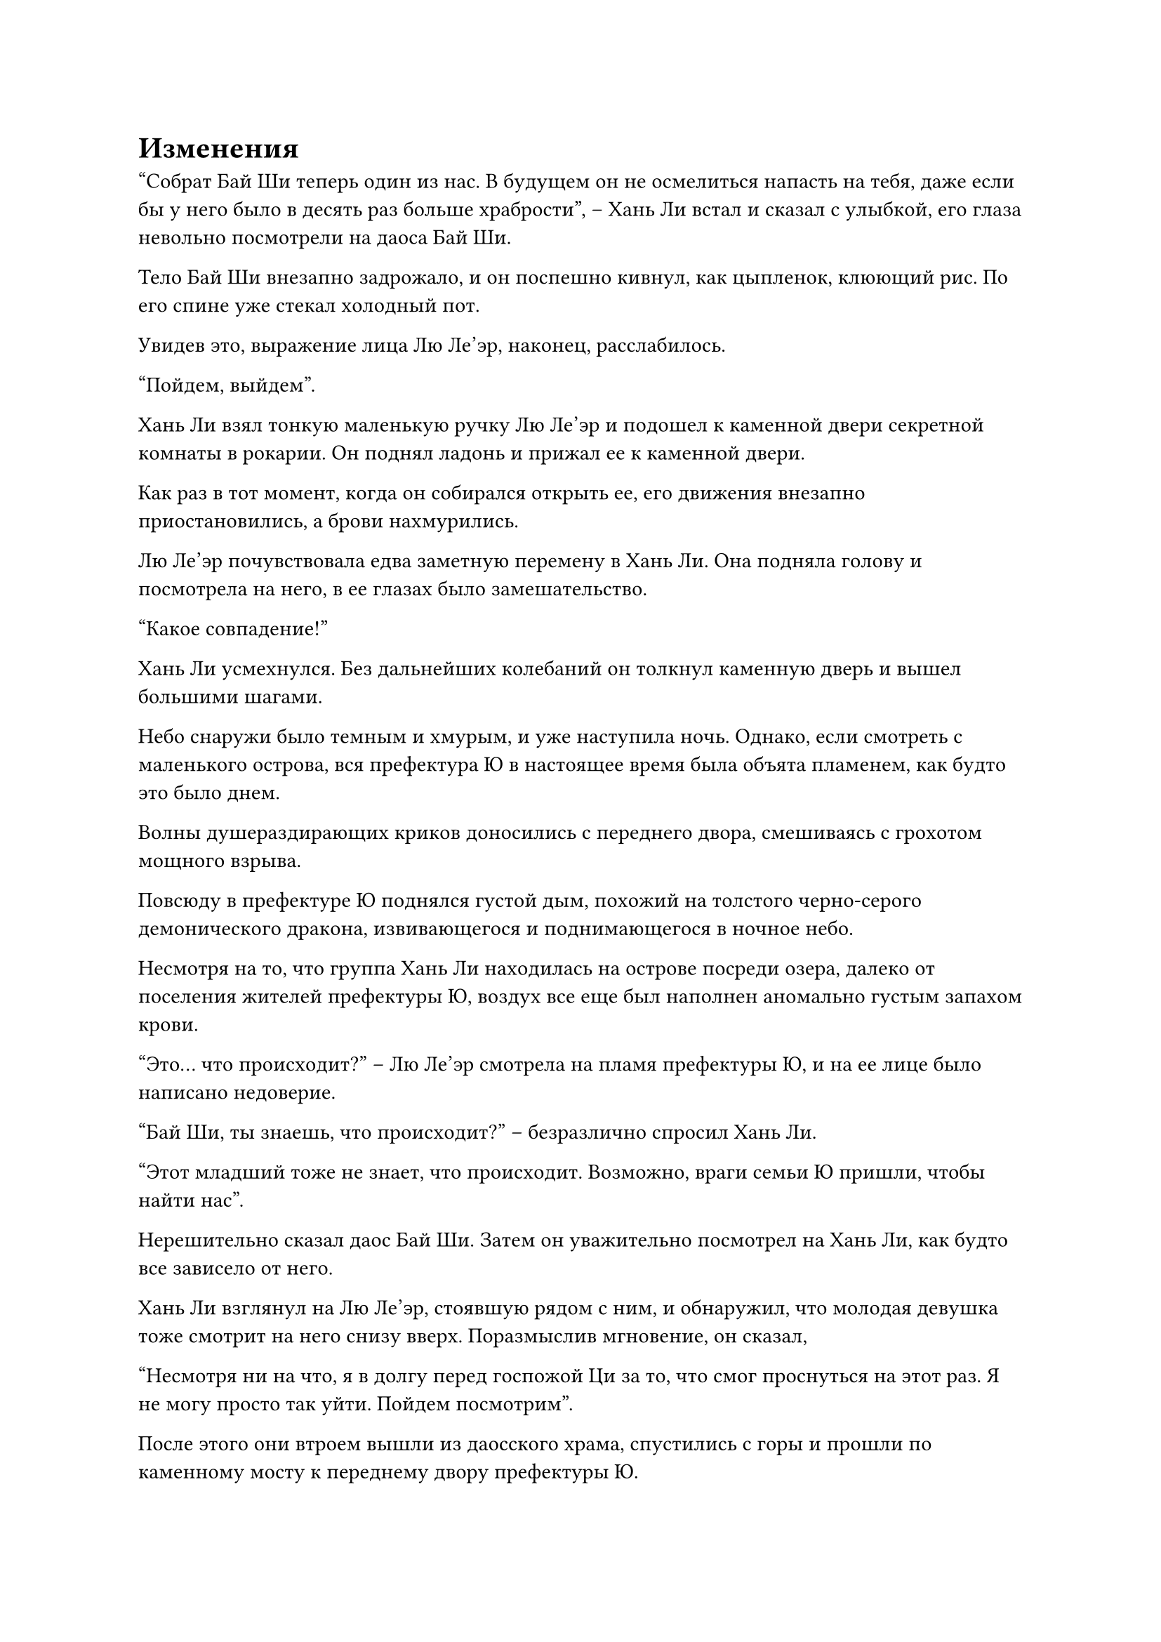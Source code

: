 = Изменения

"Собрат Бай Ши теперь один из нас. В будущем он не осмелиться напасть на тебя, даже если бы у него было в десять раз больше храбрости", -- Хань Ли встал и сказал с улыбкой, его глаза невольно посмотрели на даоса Бай Ши.

Тело Бай Ши внезапно задрожало, и он поспешно кивнул, как цыпленок, клюющий рис. По его спине уже стекал холодный пот.

Увидев это, выражение лица Лю Ле'эр, наконец, расслабилось.

"Пойдем, выйдем".

Хань Ли взял тонкую маленькую ручку Лю Ле'эр и подошел к каменной двери секретной комнаты в рокарии. Он поднял ладонь и прижал ее к каменной двери.

Как раз в тот момент, когда он собирался открыть ее, его движения внезапно приостановились, а брови нахмурились.

Лю Ле'эр почувствовала едва заметную перемену в Хань Ли. Она подняла голову и посмотрела на него, в ее глазах было замешательство.

"Какое совпадение!"

Хань Ли усмехнулся. Без дальнейших колебаний он толкнул каменную дверь и вышел большими шагами.

Небо снаружи было темным и хмурым, и уже наступила ночь. Однако, если смотреть с маленького острова, вся префектура Ю в настоящее время была объята пламенем, как будто это было днем.

Волны душераздирающих криков доносились с переднего двора, смешиваясь с грохотом мощного взрыва.

Повсюду в префектуре Ю поднялся густой дым, похожий на толстого черно-серого демонического дракона, извивающегося и поднимающегося в ночное небо.

Несмотря на то, что группа Хань Ли находилась на острове посреди озера, далеко от поселения жителей префектуры Ю, воздух все еще был наполнен аномально густым запахом крови.

"Это... что происходит?" -- Лю Ле'эр смотрела на пламя префектуры Ю, и на ее лице было написано недоверие.

"Бай Ши, ты знаешь, что происходит?" -- безразлично спросил Хань Ли.

"Этот младший тоже не знает, что происходит. Возможно, враги семьи Ю пришли, чтобы найти нас".

Нерешительно сказал даос Бай Ши. Затем он уважительно посмотрел на Хань Ли, как будто все зависело от него.

Хань Ли взглянул на Лю Ле'эр, стоявшую рядом с ним, и обнаружил, что молодая девушка тоже смотрит на него снизу вверх. Поразмыслив мгновение, он сказал,

"Несмотря ни на что, я в долгу перед госпожой Ци за то, что смог проснуться на этот раз. Я не могу просто так уйти. Пойдем посмотрим".

После этого они втроем вышли из даосского храма, спустились с горы и прошли по каменному мосту к переднему двору префектуры Ю.

Чем ближе они подходили, тем отчетливее становились боевые кличи. Когда они втроем подошли к круглой арочной двери, перед ними предстала ужасная сцена, подобная той, что была у Асуры.

В маленьком дворике за арочной дверью лежали слои за слоями сильно изуродованные трупы. Большинство из них были одеты в форму охранников особняка премьер-министра. Лишь немногие из них были одеты в черное.

Внутренний двор был освещен огнем. В углу рядом с передним двором висела белая световая завеса в форме полудуги, которая закрывала более десяти человек в черном снаружи.

В это время из толпы одетых в черное людей вылетело спиралевидное огненное шило толщиной с руку взрослого человека. Когда оно пролетело на несколько футов над световой завесой, голова шила внезапно повернулась вниз. Подобно огненному дракону, он быстро развернулся и устремился вниз.

"Бум!" -- послышался громкий звук!

Спиралевидное огненное шило ударилось о слой световой завесы, в результате чего свет, который был не очень плотным, немедленно рассеялся. Затем, со звуком "Па!", он полностью разлетелся вдребезги.

"Убей!"

Сразу после этого прозвучал низкий голос.

Дюжина людей в черном немедленно выхватили мечи и бросились к углу.

"Спаси их!"

Хань Ли не двинулся с места. Он лишь слегка выплюнул два слова.

Даос Бай Ши, стоявший сбоку, немедленно шагнул во двор. Он внезапно открыл рот и выплюнул черный свет.

Летающий меч в форме змеи сверкнул в воздухе и в мгновение ока оказался над головами людей в черном.

Послышался резкий звук "Чжэн!".

Летящий меч внезапно задрожал в воздухе. Десятки черных ци меча стремительно вылетели из тела меча, как плавающие змеи, и упали прямо вниз.

Внезапно во дворе раздалась серия звуков "Пу-пу". За ними последовал звук болезненного вопля.

Среди десятков людей в черном только мужчина с короткой бородкой отреагировал быстро. Он перевернулся и откатился на несколько футов в сторону. Остальные люди в черном погибли на месте.

"Кто это?" -- сурово крикнул мужчина с короткой бородкой.

Даос Бай Ши проигнорировал его. Он сложил руки вместе и помахал пальцами. Летающий меч, который был подвешен в воздухе, немедленно спикировал вниз и направился прямо в грудь короткобородого мужчины.

Цвет лица мужчины с короткой бородой изменился. Он без колебаний встряхнул рукавом, и из его рукава вылетел маленький синий щит. Он завис в воздухе и стал больше. Он превратился в огромный щит перед его телом.

В то же время он поднял одну из своих рук. Пламя спиралевидного огненного шила взметнулось ввысь, и оно быстро столкнулось с черным летающим мечом.

"Пэн!" -- раздался громкий звук!

Искры полетели во все стороны. Спиралевидное огненное шило уже разлетелось на куски, превратившись в огненные шары, которые упали на землю.

Что касается черного летающего меча, то он вспыхнул черным светом и вонзился прямо в грудь короткобородого мужчины. Огромный синий щит был пробит насквозь, как бумага, и казался бесполезным.

"Культиватор формирования ядра..." -- короткобородый мужчина с трудом вскрикнул, когда из его носа и рта потекла кровь.

Даос Бай Ши махнул рукой, поманивая летающий меч, и сказал с презрением: "Простой культиватор Заложения Основ осмеливается..."

Прежде чем он успел договорить, он тут же закрыл рот и испуганно посмотрел на Хань Ли у себя за спиной.

Хань Ли никак не отреагировал. Он просто отвел Лю Ле'эр в угол двора, где жались друг к другу два человека.

Один из них был юношей. Его зеленая мантия была окрашена кровью, а волосы растрепаны. Несмотря на то, что он был культиватором Заложения Основ, его дыхание было чрезвычайно слабым. Было очевидно, что он вот-вот выдохнется.

Позади него стояла молодая девушка, одетая в одежду служанки. Ее тело было окрашено кровью, и она дрожала. Она даже не осмеливалась поднять голову.

"Старшая сестра Сяо Ву?" -- Лю Ле'эр непонимающе уставилась на нее, когда увидела лицо служанки, но она немедленно окликнула ее испытующим тоном.

Тело молодой девушки напряглось, и она медленно выглянула из-за спины юноши. Как только она увидела Ле'эр, то разрыдалась.

Лю Ле'эр быстро шагнула вперед и помогла ей подняться.

Юноша на мгновение остановился и тоже заставил себя встать. Он бросился к даосу Бай Ши и сказал с огорченным выражением лица: "Даосский мастер... Быстро, быстро идите и спасите госпожу Ци".

Услышав это, даос Бай Ши непонимающе уставился на него. Он не ответил, а вместо этого украдкой взглянул на Хань Ли.

"Где госпожа Ци?" -- равнодушно спросил Хань Ли.

Молодой человек, очевидно, не узнал Хань Ли. Он был ошеломлен на мгновение, но все же ответил,

"Когда Сяо Ву и я пришли на остров в центре озера, чтобы попросить о помощи, госпожа Ци и остальные остались в главной резиденции под защитой нескольких других посвященных людей. Однако темп наступления противника огромен, и они, вероятно, не смогут продержаться долго."

"Ты остаешься здесь и восстанавливаешь силы. Сяо Ву, ты лучше всех знакома с местностью префектуры Ю. Показывай дорогу." -- небрежно проинструктировал Хань Ли.

Сяо Ву тоже перестала плакать, утешаемая Лю Ле'эр. Она с сомнением посмотрела на Хань Ли.

Она и представить себе не могла, что молодой человек, у которого раньше было отсутствующее выражение лица, теперь вдруг будет отдавать приказы.

Молодой человек тоже был немного сбит с толку!

В этот момент он уже мог видеть, что Хань Ли был лидером этих людей. Даос Бай Ши, который раньше был высокопоставленной и могущественной фигурой в префектуре Ю, полностью подчинялся этому человеку.

"Хм, хорошо. Следуйте за мной".

Сяо Ву подсознательно кивнула. Она собралась с мыслями, развернулась и потрусила к переднему двору. Хань Ли и двое других тоже последовали за ним.

Префектура Ю подверглась нападению в течение некоторого времени. Передний двор особняка был полон трупов. Там были охранники и солдаты, а также горничные и слуги. Эти люди в черном, очевидно, решили уничтожить всю префектуру Ю.

Лю Ле'эр была напугана по пути. Хотя она уже испытала на себе жестокость и кровожадность человеческой расы, сцена перед ней все еще освежала ее представление об этой расе.

По пути, в дополнение к трупам повсюду, они также встретили несколько групп людей в черном. Почти все они были убиты даосом Бай Ши, как только они встретились.

Иногда они также встречали ведущих культиваторов, но большинство из них были только на начальной стадии. Они вообще не могли сравниться с даосом Бай Ши.

Они вчетвером прошли по залам и коридорам до самого главного особняка.

#pagebreak()